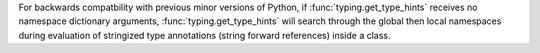 For backwards compatbility with previous minor versions of Python,
if :func:`typing.get_type_hints` receives no namespace dictionary arguments,
:func:`typing.get_type_hints` will search through the global then local
namespaces during evaluation of stringized type annotations
(string forward references) inside a class.
